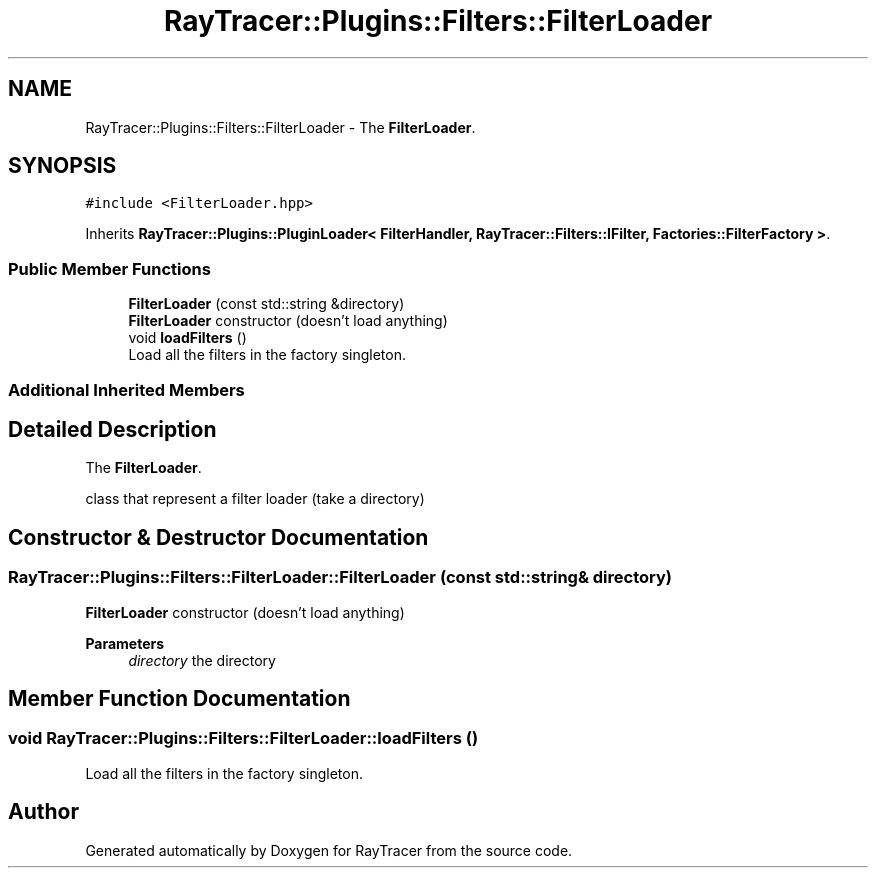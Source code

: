 .TH "RayTracer::Plugins::Filters::FilterLoader" 1 "Sun May 14 2023" "RayTracer" \" -*- nroff -*-
.ad l
.nh
.SH NAME
RayTracer::Plugins::Filters::FilterLoader \- The \fBFilterLoader\fP\&.  

.SH SYNOPSIS
.br
.PP
.PP
\fC#include <FilterLoader\&.hpp>\fP
.PP
Inherits \fBRayTracer::Plugins::PluginLoader< FilterHandler, RayTracer::Filters::IFilter, Factories::FilterFactory >\fP\&.
.SS "Public Member Functions"

.in +1c
.ti -1c
.RI "\fBFilterLoader\fP (const std::string &directory)"
.br
.RI "\fBFilterLoader\fP constructor (doesn't load anything) "
.ti -1c
.RI "void \fBloadFilters\fP ()"
.br
.RI "Load all the filters in the factory singleton\&. "
.in -1c
.SS "Additional Inherited Members"
.SH "Detailed Description"
.PP 
The \fBFilterLoader\fP\&. 

class that represent a filter loader (take a directory) 
.SH "Constructor & Destructor Documentation"
.PP 
.SS "RayTracer::Plugins::Filters::FilterLoader::FilterLoader (const std::string & directory)"

.PP
\fBFilterLoader\fP constructor (doesn't load anything) 
.PP
\fBParameters\fP
.RS 4
\fIdirectory\fP the directory 
.RE
.PP

.SH "Member Function Documentation"
.PP 
.SS "void RayTracer::Plugins::Filters::FilterLoader::loadFilters ()"

.PP
Load all the filters in the factory singleton\&. 

.SH "Author"
.PP 
Generated automatically by Doxygen for RayTracer from the source code\&.
